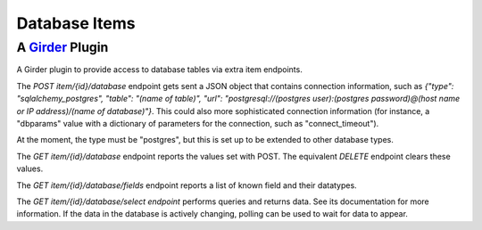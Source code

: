 Database Items |build-status| |license-badge|
=============================================
A Girder_ Plugin
----------------

A Girder plugin to provide access to database tables via extra item endpoints.

The `POST` `item/{id}/database` endpoint gets sent a JSON object that contains connection information, such as `{"type": "sqlalchemy_postgres", "table": "(name of table)", "url": "postgresql://(postgres user):(postgres password)@(host name or IP address)/(name of database)"}`.  This could also more sophisticated connection information (for instance, a "dbparams" value with a dictionary of parameters for the connection, such as "connect_timeout").

At the moment, the type must be "postgres", but this is set up to be extended to other database types.

The `GET` `item/{id}/database` endpoint reports the values set with POST.  The equivalent `DELETE` endpoint clears these values.

The `GET` `item/{id}/database/fields` endpoint reports a list of known field and their datatypes.

The `GET` `item/{id}/database/select endpoint` performs queries and returns data.  See its documentation for more information.  If the data in the database is actively changing, polling can be used to wait for data to appear.

.. _Girder: https://github.com/girder/girder

.. |build-status| image:: https://travis-ci.org/OpenGeoscience/girder_db_items.svg?branch=master
    :target: https://travis-ci.org/OpenGeoscience/girder_db_items
    :alt: Build Status

.. |license-badge| image:: https://raw.githubusercontent.com/girder/girder/master/docs/license.png
    :target: https://pypi.python.org/pypi/girder
    :alt: License

